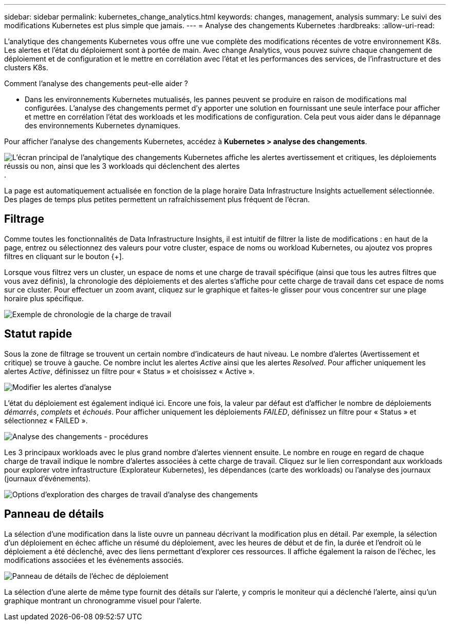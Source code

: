 ---
sidebar: sidebar 
permalink: kubernetes_change_analytics.html 
keywords: changes, management, analysis 
summary: Le suivi des modifications Kubernetes est plus simple que jamais. 
---
= Analyse des changements Kubernetes
:hardbreaks:
:allow-uri-read: 


[role="lead"]
L'analytique des changements Kubernetes vous offre une vue complète des modifications récentes de votre environnement K8s. Les alertes et l'état du déploiement sont à portée de main. Avec change Analytics, vous pouvez suivre chaque changement de déploiement et de configuration et le mettre en corrélation avec l'état et les performances des services, de l'infrastructure et des clusters K8s.

Comment l'analyse des changements peut-elle aider ?

* Dans les environnements Kubernetes mutualisés, les pannes peuvent se produire en raison de modifications mal configurées. L'analyse des changements permet d'y apporter une solution en fournissant une seule interface pour afficher et mettre en corrélation l'état des workloads et les modifications de configuration. Cela peut vous aider dans le dépannage des environnements Kubernetes dynamiques.


Pour afficher l'analyse des changements Kubernetes, accédez à *Kubernetes > analyse des changements*.

image:ChangeAnalytitcs_Main_Screen.png["L'écran principal de l'analytique des changements Kubernetes affiche les alertes avertissement et critiques, les déploiements réussis ou non, ainsi que les 3 workloads qui déclenchent des alertes"].

La page est automatiquement actualisée en fonction de la plage horaire Data Infrastructure Insights actuellement sélectionnée. Des plages de temps plus petites permettent un rafraîchissement plus fréquent de l'écran.



== Filtrage

Comme toutes les fonctionnalités de Data Infrastructure Insights, il est intuitif de filtrer la liste de modifications : en haut de la page, entrez ou sélectionnez des valeurs pour votre cluster, espace de noms ou workload Kubernetes, ou ajoutez vos propres filtres en cliquant sur le bouton {+].

Lorsque vous filtrez vers un cluster, un espace de noms et une charge de travail spécifique (ainsi que tous les autres filtres que vous avez définis), la chronologie des déploiements et des alertes s'affiche pour cette charge de travail dans cet espace de noms sur ce cluster. Pour effectuer un zoom avant, cliquez sur le graphique et faites-le glisser pour vous concentrer sur une plage horaire plus spécifique.

image:ChangeAnalytitcs_Filtered_Timeline.png["Exemple de chronologie de la charge de travail"]



== Statut rapide

Sous la zone de filtrage se trouvent un certain nombre d'indicateurs de haut niveau. Le nombre d'alertes (Avertissement et critique) se trouve à gauche. Ce nombre inclut les alertes _Active_ ainsi que les alertes _Resolved_. Pour afficher uniquement les alertes _Active_, définissez un filtre pour « Status » et choisissez « Active ».

image:ChangeAnalytitcs_Alerts.png["Modifier les alertes d'analyse"]

L'état du déploiement est également indiqué ici. Encore une fois, la valeur par défaut est d'afficher le nombre de déploiements _démarrés_, _complets_ et _échoués_. Pour afficher uniquement les déploiements _FAILED_, définissez un filtre pour « Status » et sélectionnez « FAILED ».

image:ChangeAnalytitcs_Deploys.png["Analyse des changements - procédures"]

Les 3 principaux workloads avec le plus grand nombre d'alertes viennent ensuite. Le nombre en rouge en regard de chaque charge de travail indique le nombre d'alertes associées à cette charge de travail. Cliquez sur le lien correspondant aux workloads pour explorer votre infrastructure (Explorateur Kubernetes), les dépendances (carte des workloads) ou l'analyse des journaux (journaux d'événements).

image:ChangeAnalytitcs_ExploreWorkloadAlerts.png["Options d'exploration des charges de travail d'analyse des changements"]



== Panneau de détails

La sélection d'une modification dans la liste ouvre un panneau décrivant la modification plus en détail. Par exemple, la sélection d'un déploiement en échec affiche un résumé du déploiement, avec les heures de début et de fin, la durée et l'endroit où le déploiement a été déclenché, avec des liens permettant d'explorer ces ressources. Il affiche également la raison de l'échec, les modifications associées et les événements associés.

image:ChangeAnalytitcs_DeployDetailPanel.png["Panneau de détails de l'échec de déploiement"]

La sélection d'une alerte de même type fournit des détails sur l'alerte, y compris le moniteur qui a déclenché l'alerte, ainsi qu'un graphique montrant un chronogramme visuel pour l'alerte.
